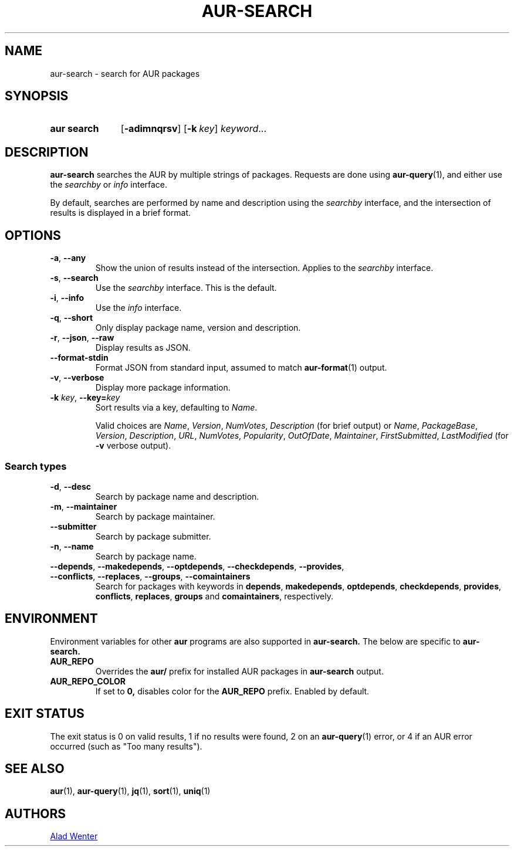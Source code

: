 .TH AUR-SEARCH 1 2022-04-20 AURUTILS
.SH NAME
aur\-search \- search for AUR packages
.
.SH SYNOPSIS
.SY "aur search"
.OP \-adimnqrsv
.OP \-k key
.IR keyword ...
.YS
.
.SH DESCRIPTION
.B aur\-search
searches the AUR by multiple strings of packages. Requests are done
using
.BR aur\-query (1),
and either use the
.I searchby
or
.I info
interface.
.PP
By default, searches are performed by name and description using the
.I searchby
interface, and the intersection of results is displayed in a brief format.
.
.SH OPTIONS
.TP
.BR \-a ", " \-\-any
Show the union of results instead of the intersection. Applies to the
.I searchby
interface.
.
.TP
.BR \-s ", " \-\-search
Use the
.I searchby
interface. This is the default.
.
.TP
.BR \-i ", " \-\-info
Use the
.I info
interface.
.
.TP
.BR \-q ", " \-\-short
Only display package name, version and description.
.
.TP
.BR \-r ", " \-\-json ", " \-\-raw
Display results as JSON.
.
.TP
.B \-\-format\-stdin
Format JSON from standard input, assumed to match
.BR aur\-format (1)
output.
.
.TP
.BR \-v ", " \-\-verbose
Display more package information.
.
.TP
.BI "\-k " key "\fR,\fP \-\-key=" key
Sort results via a key, defaulting to
.IR Name .
.IP
Valid choices are \fIName\fR, \fIVersion\fR, \fINumVotes\fR,
\fIDescription\fR (for brief output) or \fIName\fR, \fIPackageBase\fR,
\fIVersion\fR, \fIDescription\fR, \fIURL\fR, \fINumVotes\fR,
\fIPopularity\fR, \fIOutOfDate\fR, \fIMaintainer\fR,
\fIFirstSubmitted\fR, \fILastModified\fR (for \fB\-v\fR verbose
output).
.
.SS Search types
.TP
.BR \-d ", " \-\-desc
Search by package name and description.
.
.TP
.BR \-m ", " \-\-maintainer
Search by package maintainer.
.
.TP
.BR \-\-submitter
Search by package submitter.
.
.TP
.BR \-n ", " \-\-name
Search by package name.
.
.TP
.BR \-\-depends ", " \-\-makedepends ", " \-\-optdepends ", "  \-\-checkdepends ", " \-\-provides ", " \-\-conflicts ", "  \-\-replaces ", " \-\-groups ", " "\-\-comaintainers"
Search for packages with keywords in
.BR depends ,
.BR makedepends ,
.BR optdepends ,
.BR checkdepends ,
.BR provides ,
.BR conflicts ,
.BR replaces ,
.BR groups
and
.BR comaintainers ,
respectively.
.
.SH ENVIRONMENT
Environment variables for other
.B aur
programs are also supported in
.B aur-search.
The below are specific to
.B aur-search.
.TP
.B AUR_REPO
Overrides the
.B aur/
prefix for installed AUR packages in
.B aur-search
output.
.TP
.B AUR_REPO_COLOR
If set to
.B 0,
disables color for the
.B AUR_REPO
prefix. Enabled by default.
.
.SH EXIT STATUS
The exit status is 0 on valid results, 1 if no results were found, 2 on an
.BR aur\-query (1)
error, or
4 if an AUR error occurred (such as "Too many results").
.
.SH SEE ALSO
.ad l
.nh
.BR aur (1),
.BR aur\-query (1),
.BR jq (1),
.BR sort (1),
.BR uniq (1)
.
.SH AUTHORS
.MT https://github.com/AladW
Alad Wenter
.ME
.
.\" vim: set textwidth=72:
